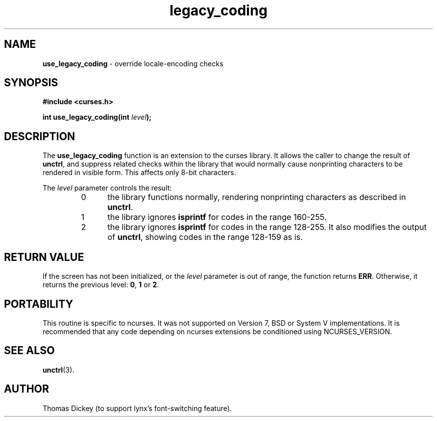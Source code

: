 .\"***************************************************************************
.\" Copyright 2020-2021,2022 Thomas E. Dickey                                *
.\" Copyright 2005-2016,2017 Free Software Foundation, Inc.                  *
.\"                                                                          *
.\" Permission is hereby granted, free of charge, to any person obtaining a  *
.\" copy of this software and associated documentation files (the            *
.\" "Software"), to deal in the Software without restriction, including      *
.\" without limitation the rights to use, copy, modify, merge, publish,      *
.\" distribute, distribute with modifications, sublicense, and/or sell       *
.\" copies of the Software, and to permit persons to whom the Software is    *
.\" furnished to do so, subject to the following conditions:                 *
.\"                                                                          *
.\" The above copyright notice and this permission notice shall be included  *
.\" in all copies or substantial portions of the Software.                   *
.\"                                                                          *
.\" THE SOFTWARE IS PROVIDED "AS IS", WITHOUT WARRANTY OF ANY KIND, EXPRESS  *
.\" OR IMPLIED, INCLUDING BUT NOT LIMITED TO THE WARRANTIES OF               *
.\" MERCHANTABILITY, FITNESS FOR A PARTICULAR PURPOSE AND NONINFRINGEMENT.   *
.\" IN NO EVENT SHALL THE ABOVE COPYRIGHT HOLDERS BE LIABLE FOR ANY CLAIM,   *
.\" DAMAGES OR OTHER LIABILITY, WHETHER IN AN ACTION OF CONTRACT, TORT OR    *
.\" OTHERWISE, ARISING FROM, OUT OF OR IN CONNECTION WITH THE SOFTWARE OR    *
.\" THE USE OR OTHER DEALINGS IN THE SOFTWARE.                               *
.\"                                                                          *
.\" Except as contained in this notice, the name(s) of the above copyright   *
.\" holders shall not be used in advertising or otherwise to promote the     *
.\" sale, use or other dealings in this Software without prior written       *
.\" authorization.                                                           *
.\"***************************************************************************
.\"
.\" Author: Thomas E. Dickey
.\"
.\" $Id: legacy_coding.3x,v 1.12 2022/02/12 20:07:56 tom Exp $
.TH legacy_coding 3 2022-02-12 "ncurses 6.4" "Library calls"
.SH NAME
\fBuse_legacy_coding\fP \- override locale-encoding checks
.SH SYNOPSIS
\fB#include <curses.h>\fP
.sp
\fBint use_legacy_coding(int \fIlevel\fB);\fR
.SH DESCRIPTION
The \fBuse_legacy_coding\fP function is an extension to the curses library.
It allows the caller to change the result of \fBunctrl\fP,
and suppress related checks within the library that would normally
cause nonprinting characters to be rendered in visible form.
This affects only 8-bit characters.
.PP
The \fIlevel\fP parameter controls the result:
.RS
.TP 5
0
the library functions normally,
rendering nonprinting characters as described in \fBunctrl\fP.
.TP
1
the library ignores \fBisprintf\fP for codes in the range 160-255.
.TP
2
the library ignores \fBisprintf\fP for codes in the range 128-255.
It also modifies the output of \fBunctrl\fP, showing codes in the
range 128-159 as is.
.RE
.SH RETURN VALUE
If the screen has not been initialized,
or the \fIlevel\fP parameter is out of range,
the function returns \fBERR\fP.
Otherwise, it returns the previous level: \fB0\fP, \fB1\fP or \fB2\fP.
.SH PORTABILITY
This routine is specific to ncurses.
It was not supported on Version 7, BSD or System V implementations.
It is recommended that any code depending on ncurses extensions
be conditioned using NCURSES_VERSION.
.SH SEE ALSO
\fBunctrl\fP(3).
.SH AUTHOR
Thomas Dickey (to support lynx's font-switching feature).
